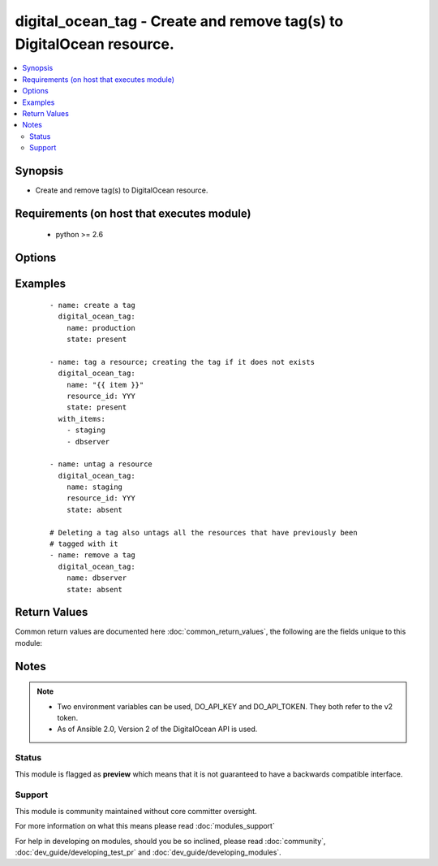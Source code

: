 .. _digital_ocean_tag:


digital_ocean_tag - Create and remove tag(s) to DigitalOcean resource.
++++++++++++++++++++++++++++++++++++++++++++++++++++++++++++++++++++++

.. versionadded:: 2.2


.. contents::
   :local:
   :depth: 2


Synopsis
--------

* Create and remove tag(s) to DigitalOcean resource.


Requirements (on host that executes module)
-------------------------------------------

  * python >= 2.6


Options
-------

.. raw:: html

    <table border=1 cellpadding=4>
    <tr>
    <th class="head">parameter</th>
    <th class="head">required</th>
    <th class="head">default</th>
    <th class="head">choices</th>
    <th class="head">comments</th>
    </tr>
                <tr><td>api_token<br/><div style="font-size: small;"></div></td>
    <td>no</td>
    <td></td>
        <td></td>
        <td><div>DigitalOcean api token.</div>        </td></tr>
                <tr><td>name<br/><div style="font-size: small;"></div></td>
    <td>yes</td>
    <td></td>
        <td></td>
        <td><div>The name of the tag. The supported characters for names include alphanumeric characters, dashes, and underscores.</div>        </td></tr>
                <tr><td>resource_id<br/><div style="font-size: small;"></div></td>
    <td>no</td>
    <td></td>
        <td></td>
        <td><div>The ID of the resource to operate on.</div>        </td></tr>
                <tr><td>resource_type<br/><div style="font-size: small;"></div></td>
    <td>no</td>
    <td>droplet</td>
        <td><ul><li>droplet</li></ul></td>
        <td><div>The type of resource to operate on. Currently only tagging of droplets is supported.</div>        </td></tr>
                <tr><td>state<br/><div style="font-size: small;"></div></td>
    <td>no</td>
    <td>present</td>
        <td><ul><li>present</li><li>absent</li></ul></td>
        <td><div>Whether the tag should be present or absent on the resource.</div>        </td></tr>
        </table>
    </br>



Examples
--------

 ::

    - name: create a tag
      digital_ocean_tag:
        name: production
        state: present
    
    - name: tag a resource; creating the tag if it does not exists
      digital_ocean_tag:
        name: "{{ item }}"
        resource_id: YYY
        state: present
      with_items:
        - staging
        - dbserver
    
    - name: untag a resource
      digital_ocean_tag:
        name: staging
        resource_id: YYY
        state: absent
    
    # Deleting a tag also untags all the resources that have previously been
    # tagged with it
    - name: remove a tag
      digital_ocean_tag:
        name: dbserver
        state: absent

Return Values
-------------

Common return values are documented here :doc:`common_return_values`, the following are the fields unique to this module:

.. raw:: html

    <table border=1 cellpadding=4>
    <tr>
    <th class="head">name</th>
    <th class="head">description</th>
    <th class="head">returned</th>
    <th class="head">type</th>
    <th class="head">sample</th>
    </tr>

        <tr>
        <td> data </td>
        <td> a DigitalOcean Tag resource </td>
        <td align=center> success and no resource constraint </td>
        <td align=center> dict </td>
        <td align=center> {'tag': {'name': 'awesome', 'resources': {'droplets': {'count': 0, 'last_tagged': None}}}} </td>
    </tr>
        
    </table>
    </br></br>

Notes
-----

.. note::
    - Two environment variables can be used, DO_API_KEY and DO_API_TOKEN. They both refer to the v2 token.
    - As of Ansible 2.0, Version 2 of the DigitalOcean API is used.



Status
~~~~~~

This module is flagged as **preview** which means that it is not guaranteed to have a backwards compatible interface.


Support
~~~~~~~

This module is community maintained without core committer oversight.

For more information on what this means please read :doc:`modules_support`


For help in developing on modules, should you be so inclined, please read :doc:`community`, :doc:`dev_guide/developing_test_pr` and :doc:`dev_guide/developing_modules`.

